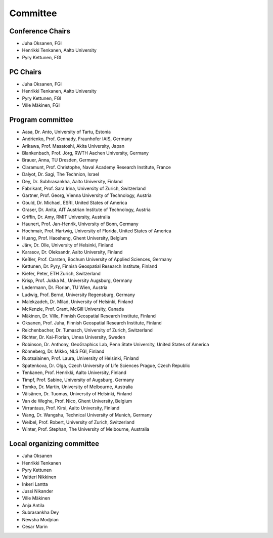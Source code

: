 Committee 
============

Conference Chairs
-----------------

- Juha Oksanen, FGI
- Henrikki Tenkanen, Aalto University
- Pyry Kettunen, FGI

PC Chairs
---------

- Juha Oksanen, FGI
- Henrikki Tenkanen, Aalto University
- Pyry Kettunen, FGI
- Ville Mäkinen, FGI

Program committee
-----------------

- Aasa, Dr. Anto, University of Tartu, Estonia
- Andrienko, Prof. Gennady, Fraunhofer IAIS, Germany
- Arikawa, Prof. Masatoshi, Akita University, Japan
- Blankenbach, Prof. Jörg, RWTH Aachen University, Germany
- Brauer, Anna, TU Dresden, Germany
- Claramunt, Prof. Christophe, Naval Academy Research Institute, France
- Dalyot, Dr. Sagi, The Technion, Israel
- Dey, Dr. Subhrasankha, Aalto University, Finland
- Fabrikant, Prof. Sara Irina, University of Zurich, Switzerland
- Gartner, Prof. Georg, Vienna University of Technology, Austria
- Gould, Dr. Michael, ESRI, United States of America
- Graser, Dr. Anita, AIT Austrian Institute of Technology, Austria
- Griffin, Dr. Amy, RMIT University, Australia
- Haunert, Prof. Jan-Henrik, University of Bonn, Germany
- Hochmair, Prof. Hartwig, University of Florida, United States of America
- Huang, Prof. Haosheng, Ghent University, Belgium
- Järv, Dr. Olle, University of Helsinki, Finland
- Karasov, Dr. Oleksandr, Aalto University, Finland
- Keßler, Prof. Carsten, Bochum University of Applied Sciences, Germany
- Kettunen, Dr. Pyry, Finnish Geospatial Research Institute, Finland
- Kiefer, Peter, ETH Zurich, Switzerland
- Krisp, Prof. Jukka M., University Augsburg, Germany
- Ledermann, Dr. Florian, TU Wien, Austria
- Ludwig, Prof. Bernd, University Regensburg, Germany
- Malekzadeh, Dr. Milad, University of Helsinki, Finland
- McKenzie, Prof. Grant, McGill University, Canada
- Mäkinen, Dr. Ville, Finnish Geospatial Research Institute, Finland
- Oksanen, Prof. Juha, Finnish Geospatial Research Institute, Finland
- Reichenbacher, Dr. Tumasch, University of Zurich, Switzerland
- Richter, Dr. Kai-Florian, Umea University, Sweden
- Robinson, Dr. Anthony, GeoGraphics Lab, Penn State University, United States of America
- Rönneberg, Dr. Mikko, NLS FGI, Finland
- Ruotsalainen, Prof. Laura, University of Helsinki, Finland
- Spatenkova, Dr. Olga, Czech University of Life Sciences Prague, Czech Republic
- Tenkanen, Prof. Henrikki, Aalto University, Finland
- Timpf, Prof. Sabine, University of Augsburg, Germany
- Tomko, Dr. Martin, University of Melbourne, Australia
- Väisänen, Dr. Tuomas, University of Helsinki, Finland
- Van de Weghe, Prof. Nico, Ghent University, Belgium
- Virrantaus, Prof. Kirsi, Aalto University, Finland
- Wang, Dr. Wangshu, Technical University of Munich, Germany
- Weibel, Prof. Robert, University of Zurich, Switzerland
- Winter, Prof. Stephan, The University of Melbourne, Australia

Local organizing committee
--------------------------

- Juha Oksanen
- Henrikki Tenkanen
- Pyry Kettunen
- Valtteri Nikkinen
- Inkeri Lantta
- Jussi Nikander
- Ville Mäkinen
- Anja Antila
- Subrasankha Dey
- Newsha Modjrian
- Cesar Marin